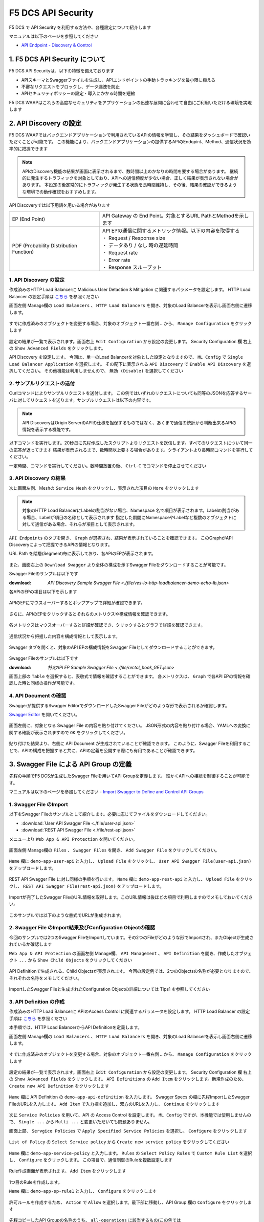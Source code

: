 F5 DCS API Security 
####

F5 DCS で API Security を利用する方法や、各種設定について紹介します

マニュアルは以下のページを参照してください

- `API Endpoint - Discovery & Control <https://docs.cloud.f5.com/docs/how-to/app-security/apiep-discovery-control>`__


1. F5 DCS API Security について
====

F5 DCS API Securityは、以下の特徴を備えております

- APIスキーマとSwaggerファイルを生成し、APIエンドポイントの手動トラッキングを最小限に抑える
- 不審なリクエストをブロックし、データ漏洩を防止
- APIセキュリティポリシーの設定・導入にかかる時間を短縮

F5 DCS WAAPはこれらの高度なセキュリティをアプリケーションの迅速な展開に合わせて自由にご利用いただける環境を実現します

2. API Discovery の設定
====

F5 DCS WAAPではバックエンドアプリケーションで利用されているAPIの情報を学習し、その結果をダッシュボードで確認いただくことが可能です。
この機能により、バックエンドアプリケーションの提供するAPIのEndopint、Method、通信状況を効率的に把握できます

.. NOTE::
    APIのDiscovery機能の結果が画面に表示されるまで、数時間以上のかなりの時間を要する場合があります。
    継続的に発生するトラフィックを対象としており、APIへの通信頻度が少ない場合、正しく結果が表示されない場合があります。
    本設定の後定常的にトラフィックが発生する状態を長時間維持し、その後、結果の確認ができるような環境での動作確認をおすすめします。

API Discoveryでは以下用語を用いる場合があります

======================================= ============================================================
EP (End Point)                          API Gateway の End Point。対象とするURL PathとMethodを示します
--------------------------------------- ------------------------------------------------------------
PDF (Probability Distribution Function) | API EPの通信に関するメトリック情報。以下の内容を取得する
                                        | ・ Request / Response size
                                        | ・ データあり / なし 時の遅延時間
                                        | ・ Request rate
                                        | ・ Error rate
                                        | ・ Response スループット
======================================= ============================================================

1. API Discovery の設定
----

作成済みのHTTP Load Balancerに Malicious User Detaction & Mitigation に関連するパラメータを設定します。
HTTP Load Balancer の設定手順は `こちら <https://f5j-dc-waap.readthedocs.io/ja/latest/class1/module03/module03.html>`__ を参照ください

画面左側 Manage欄の ``Load Balancers`` 、 ``HTTP Load Balancers`` を開き、対象のLoad Balancerを表示し画面右側に遷移します。

   .. image:: ../module05/media/dcs-edit-lb.jpg
       :width: 400

すでに作成済みのオブジェクトを変更する場合、対象のオブジェクト一番右側 ``‥`` から、 ``Manage Configuration`` をクリックします

   .. image:: ../module05/media/dcs-edit-lb2.jpg
       :width: 400

設定の結果が一覧で表示されます。画面右上 ``Edit Configuration`` から設定の変更します。
Security Configuration 欄 右上の ``Show Advanced Fields`` をクリックします。

API Discovery を設定します。
今回は、単一のLoad Balancerを対象とした設定となりますので、 ``ML Config`` で ``Single Load Balancer Application`` を選択します。
その配下に表示される ``API Discovery`` で ``Enable API Discovery`` を選択してください。
その他機能は利用しませんので、 ``無効 (Disable)`` を選択してください

   .. image:: ./media/dcs-edit-lb-api-discovery.jpg
       :width: 400

2. サンプルリクエストの送付
----

Curlコマンドによりサンプルリクエストを送付します。
この例ではいずれのリクエストについても同等のJSONを応答するサーバに対してリクエストを送ります。サンプルリクエストは以下の内容です。

.. code-block:: bash
  :linenos:
  :caption: Curl コマンドを使った https://echoapp.f5demo.net へのサンプルリクエスト

  $ curl -X GET -vks https://echoapp.f5demo.net/ ;
  
  ** 省略 **

  > GET / HTTP/2
  > Host: echoapp.f5demo.net
  > User-Agent: curl/7.58.0
  
  ** 省略 **

  < HTTP/2 200
  < content-type: application/json
  < content-length: 670
  
  ** 省略 **

  {"request":{"headers":[["host","app2.test10demo.xyz"],["user-agent","curl/7.58.0"],["accept","*/*"],["x-forwarded-for","18.178.83.1"],["x-forwarded-proto","https"],["x-envoy-external-address","18.178.83.1"],["x-request-id","46aca87d-6141-4656-992f-4bde488f4c3d"],["content-length","0"]],"status":0,"httpversion":"1.1","method":"GET","scheme":"http","uri":"/","requestText":"","fullPath":"/"},"network":{"clientPort":"57613","clientAddress":"103.135.56.106","serverAddress":"192.168.16.2","serverPort":"80"},"ssl":{"isHttps":false},"session":{"requestId":"35f075bad07a58663f843875701a092e","connection":"2695","connectionNumber":"5"},"environment":{"hostname":"echoapp"}}

.. NOTE::
  API DiscoveryはOrigin ServerのAPIの仕様を担保するものではなく、あくまで通信の統計から判断出来るAPIの情報を表示する機能です。

.. code-block:: bash
  :linenos:
  :caption: API Disovery のための簡易なShell Scriptの作成

  $ cat << EOF > api-access.sh
  
  # GET
  curl -X GET -ks https://echoapp.f5demo.net/ ;
  curl -X GET -ks https://echoapp.f5demo.net/product ;
  curl -X GET -ks https://echoapp.f5demo.net/product/book ;
  curl -X GET -ks https://echoapp.f5demo.net/product/dvd ;
  curl -X GET -ks https://echoapp.f5demo.net/product/cd ;
  curl -X GET -ks https://echoapp.f5demo.net/product/game ;
  curl -X GET -ks https://echoapp.f5demo.net/product/stationery ;
  curl -X GET -ks https://echoapp.f5demo.net/rental ;
  curl -X GET -ks https://echoapp.f5demo.net/rental/book ;
  curl -X GET -ks https://echoapp.f5demo.net/rental/dvd ;
  curl -X GET -ks https://echoapp.f5demo.net/rental/cd ;
  curl -X GET -ks https://echoapp.f5demo.net/rental/game ;
  curl -X GET -ks https://echoapp.f5demo.net/rental/stationery ;
  curl -X GET -ks https://echoapp.f5demo.net/cart ;
  curl -X GET -ks https://echoapp.f5demo.net/top ;
  curl -X GET -ks https://echoapp.f5demo.net/img ;
  # POST
  curl -X POST -ks https://echoapp.f5demo.net/product/book -d '{ "id" : 1 , "title" : "dummy-book" }';
  curl -X POST -ks https://echoapp.f5demo.net/product/dvd  -d '{ "id" : 1 , "title" : "dummy-dvd" }';
  curl -X POST -ks https://echoapp.f5demo.net/product/cd   -d '{ "id" : 1 , "title" : "dummy-cd" }';
  curl -X POST -ks https://echoapp.f5demo.net/product/game -d '{ "id" : 1 , "title" : "dummy-game" }';
  curl -X POST -ks https://echoapp.f5demo.net/product/stationery -d '{ "id" : 1 , "title" : "dummy-stationery }';
  curl -X POST -ks https://echoapp.f5demo.net/rental/book -d '{ "id" : 1 , "title" : "dummy-book" }';
  curl -X POST -ks https://echoapp.f5demo.net/rental/dvd  -d '{ "id" : 1 , "title" : "dummy-dvd" }';
  curl -X POST -ks https://echoapp.f5demo.net/rental/cd   -d '{ "id" : 1 , "title" : "dummy-cd" }';
  curl -X POST -ks https://echoapp.f5demo.net/rental/game -d '{ "id" : 1 , "title" : "dummy-game" }';
  curl -X POST -ks https://echoapp.f5demo.net/rental/stationery -d '{ "id" : 1 , "title" : "dummy-stationery }';

  EOF

  # 適宜コマンドに実行権限を付与してください
  $ chomod +x api-access.sh

以下コマンドを実行します。20秒毎に先程作成したスクリプトよりリクエストを送信します。すべてのリクエストについて同一の応答が返ってきます
結果が表示されるまで、数時間以上要する場合があります。クライアントより長時間コマンドを実行してください。

.. code-block:: bash
  :linenos:
  :caption: API Discovery のためのサンプルリクエストの実行

  $ while : ; do sleep 20 ; date ; ./api-access.sh  ; done


一定時間、コマンドを実行してください。数時間放置の後、 ``Ctrl-C`` でコマンドを停止させてください

3. API Discovery の結果
----

次に画面左側、Meshの ``Service Mesh`` をクリックし、表示された項目の ``More`` をクリックします

   .. image:: ./media/dcs-mesh-api-discovery.jpg
       :width: 400

.. NOTE::
    対象のHTTP Load BalancerにLabelの割当がない場合、Namespace 名で項目が表示されます。Labelの割当がある場合、Labelが項目の名称として表示されます
    指定した期間にNamespaceやLabelなど複数のオブジェクトに対して通信がある場合、それらが項目として表示されます。

``API Endpoints`` のタブを開き、 ``Graph`` が選択され、結果が表示されていることを確認できます。
このGraphがAPI Discoveryによって把握できるAPIの情報となります。

URL Path を階層(Segment)毎に表示しており、各APIのEPが表示されます。

   .. image:: ./media/dcs-mesh-api-discovery2.jpg
       :width: 400

また、画面右上の ``Download Swagger`` より全体の構成を示すSwagger Fileをダウンロードすることが可能です。

Swagger Fileのサンプルは以下です

:download: `API Discovery Sample Swagger File <./file/ves-io-http-loadbalancer-demo-echo-lb.json>`


各APIのEPの項目は以下を示します

========================= =========================================================================================================
Schema                    対象となるAPI End Pointの構成情報が表示可能であることを示します
------------------------- ---------------------------------------------------------------------------------------------------------
PDFs                      対象となるAPI End Pointのメトリクスの表示が可能であることを示します
------------------------- ---------------------------------------------------------------------------------------------------------
HTTP Method(サンプルはGET) 対象のURL PathのHTTP Methodを示します。同一Pathに複数のMethodが公開される場合それぞれ別の項目として表示されます
========================= =========================================================================================================

   .. image:: ./media/dcs-mesh-api-discovery3.jpg
       :width: 400

APIのEPにマウスオーバーするとポップアップで詳細が確認できます。

   .. image:: ./media/dcs-mesh-api-discovery4.jpg
       :width: 400

さらに、APIのEPをクリックするとそれらのメトリクスや構成情報を確認できます。

   .. image:: ./media/dcs-mesh-api-discovery5.jpg
       :width: 400

各メトリクスはマウスオーバーすると詳細が確認でき、クリックするとグラフで詳細を確認できます。

   .. image:: ./media/dcs-mesh-api-discovery6.jpg
       :width: 400

   .. image:: ./media/dcs-mesh-api-discovery7.jpg
       :width: 400

通信状況から把握した内容を構成情報として表示します。

   .. image:: ./media/dcs-mesh-api-discovery8.jpg
       :width: 400

Swagger タブを開くと、対象のAPI EPの構成情報をSwagger Fileとしてダウンロードすることができます。

   .. image:: ./media/dcs-mesh-api-discovery9.jpg
       :width: 400

Swagger Fileのサンプルは以下です

:download: `特定API EP Sample Swagger File <./file/rental_book_GET.json>`


画面上部の ``Table`` を選択すると、表敬式で情報を確認することができます。
各メトリクスは、 ``Graph`` で各API EPの情報を確認した時と同様の操作が可能です。

   .. image:: ./media/dcs-mesh-api-discovery10.jpg
       :width: 400

4. API Document の確認
----

Swaggerが提供するSwagger EditorでダウンロードしたSwagger Fileがどのような形で表示されるか確認します。

`Swagger Editor <https://editor.swagger.io/>`__ を開いてください。

   .. image:: ./media/swagger-editor.jpg
       :width: 400

画面左側に、対象となる Swagger File の内容を貼り付けてください。
JSON形式の内容を貼り付ける場合、YAMLへの変換に関する確認が表示されますので ``OK`` をクリックしてください。

   .. image:: ./media/swagger-editor2.jpg
       :width: 400

貼り付けた結果より、右側に API Document が生成されていることが確認できます。
このように、Swagger Fileを利用することで、APIの構成を把握すると共に、APIの定義を公開する際にも有用であることが確認できます。

   .. image:: ./media/swagger-editor3.jpg
       :width: 400


3. Swagger File による API Group の定義
====

先程の手順でF5 DCSが生成したSwagger Fileを用いてAPI Groupを定義します。
細かくAPIへの接続を制御することが可能です。

マニュアルは以下のページを参照してください
- `Import Swagger to Define and Control API Groups <https://docs.cloud.f5.com/docs/how-to/advanced-security/import-swagger-control-api-access>`__

1. Swagger File のImport
----

以下をSwagger Fileのサンプルとして紹介します。必要に応じてファイルをダウンロードしてください。

- :download:`User API Swagger File <./file/user-api.json>`
- :download:`REST API Swagger File <./file/rest-api.json>`

メニューより ``Web App & API Protection`` を開いてください。

   .. image:: ./media/dcs-console-waap.jpg
       :width: 400

画面左側 Manage欄の ``Files`` 、 ``Swagger Files`` を開き、 ``Add Swagger File`` をクリックしてください。

   .. image:: ./media/dcs-waap-add-swaggerfile.jpg
       :width: 400

``Name`` 欄に ``demo-app-user-api`` と入力し、 ``Upload File`` をクリックし、 ``User API Swagger File(user-api.json)`` をアップロードします。

   .. image:: ./media/dcs-waap-add-swaggerfile2.jpg
       :width: 400

REST API Swagger File に対し同様の手順を行います。
``Name`` 欄に ``demo-app-rest-api`` と入力し、 ``Upload File`` をクリックし、 ``REST API Swagger File(rest-api.json)`` をアップロードします。

   .. image:: ./media/dcs-waap-add-swaggerfile3.jpg
       :width: 400

   .. image:: ./media/dcs-waap-add-swaggerfile4.jpg
       :width: 400

Importが完了したSwagger FileのURL情報を取得します。このURL情報は後ほどの項目で利用しますのでメモしておいてください。

   .. image:: ./media/dcs-waap-get-swaggerurls.jpg
       :width: 400

このサンプルでは以下のような書式でURLが生成されます。

.. code-block:: bash
    https://f5-apac-ent.console.ves.volterra.io/api/object_store/namespaces/h-matsumoto/stored_objects/swagger/demo-app-user-api/v1-22-03-14


2. Swagger File のImport結果及びConfiguration Objectの確認
----

今回のサンプルでは2つのSwagger FileをImportしています。その2つのFileがどのような形でImportされ、またObjectが生成されているか確認します

``Web App & API Protection`` の画面左側 Manage欄、 ``API Management`` 、 ``API Definition`` を開き、作成したオブジェクト ``...`` から ``Show Child Objects`` をクリックしてください

   .. image:: ./media/dcs-waap-swagger-childobjects.jpg
       :width: 400

API Definitionで生成される、Child Objectsが表示されます。
今回の設定例では、2つのObjectsの名称が必要となりますので、それぞれの名称をメモしてください。

   .. image:: ./media/dcs-waap-swagger-childobjects2.jpg
       :width: 400

ImportしたSwagger Fileと生成されたConfiguration Objectの詳細については Tips1 を参照してください


3. API Definition の作成
----

作成済みのHTTP Load Balancerに APIのAccess Control に関連するパラメータを設定します。
HTTP Load Balancer の設定手順は `こちら <https://f5j-dc-waap.readthedocs.io/ja/latest/class1/module03/module03.html>`__ を参照ください

本手順では、HTTP Load BalancerからAPI Definitionを定義します。

画面左側 Manage欄の ``Load Balancers`` 、 ``HTTP Load Balancers`` を開き、対象のLoad Balancerを表示し画面右側に遷移します。

   .. image:: ../module05/media/dcs-edit-lb.jpg
       :width: 400

すでに作成済みのオブジェクトを変更する場合、対象のオブジェクト一番右側 ``‥`` から、 ``Manage Configuration`` をクリックします

   .. image:: ../module05/media/dcs-edit-lb2.jpg
       :width: 400

設定の結果が一覧で表示されます。画面右上 ``Edit Configuration`` から設定の変更します。
Security Configuration 欄 右上の ``Show Advanced Fields`` をクリックします。
``API Definitions`` の ``Add Item`` をクリックします。新規作成のため、 ``Create new API Definition`` をクリックします

   .. image:: ./media/dcs-waap-lb-api-definition.jpg
       :width: 400


``Name`` 欄に API Definition の ``demo-app-api-definition`` を入力します。
Swagger Specs の欄に先程ImportしたSwagger FileのURLを入力します。 ``Add Item`` で入力欄を追加し、双方のURLを入力し、 ``Continue`` をクリックします

   .. image:: ./media/dcs-waap-lb-api-definition2.jpg
       :width: 400

次に ``Service Policies`` を用いて、API の Access Control を設定します。
``ML Config`` ですが、本機能では使用しませんので、 ``Single ...`` から ``Multi ...`` と変更いただいても問題ありません。

画面上部、 ``Servgice Policies`` で ``Apply Specified Service Policies`` を選択し、 ``Configure`` をクリックします

   .. image:: ./media/dcs-waap-lb-service-policy.jpg
       :width: 400

``List of Policy`` の ``Select Service policy`` から ``Create new service policy`` をクリックしてください

   .. image:: ./media/dcs-waap-lb-service-policy2.jpg
       :width: 400

``Name`` 欄に ``demo-app-service-policy`` と入力します。
``Rules`` の ``Select Policy Rules`` で ``Custom Rule List`` を選択し、 ``Configure`` をクリックします。
この項目で、通信制御のRuleを複数設定します

   .. image:: ./media/dcs-waap-lb-service-policy3.jpg
       :width: 400

Rule作成画面が表示されます。 ``Add Item`` をクリックします

   .. image:: ./media/dcs-waap-lb-service-policy-rule.jpg
       :width: 400

1つ目のRuleを作成します。

``Name`` 欄に ``demo-app-sp-rule1`` と入力し、 ``Configure`` をクリックします

   .. image:: ./media/dcs-waap-lb-service-policy-rule_1.jpg
       :width: 400

許可ルールを作成するため、 ``Action`` で ``Allow`` を選択します。最下部に移動し、API Group 欄の ``Configure`` をクリックします

   .. image:: ./media/dcs-waap-lb-service-policy-rule_1-2.jpg
       :width: 400

先程コピーしたAPI Groupの名称のうち、 ``all-operations`` に該当するもの(この例では ``ves-io-api-def-demo-app-api-definition-all-operations`` )をコピーします。
Ruleの編集を完了するため、画面右下の ``Apply`` をクリックします

   .. image:: ./media/dcs-waap-lb-service-policy-rule_1-3.jpg
       :width: 400

Rule の作成を完了するため、 ``API Group Matcher`` 、 ``Rule`` 双方の画面右下 ``Apply`` をクリックします

   .. image:: ./media/dcs-waap-lb-service-policy-rule_1-4.jpg
       :width: 400

2つ目のRuleを作成します。

``Name`` 欄に ``demo-app-sp-rule2`` と入力し、 ``Configure`` をクリックします

   .. image:: ./media/dcs-waap-lb-service-policy-rule_2.jpg
       :width: 400

拒否ルールを作成するため、 ``Action`` で ``Deny`` を選択します。最下部に移動し、API Group 欄の ``Configure`` をクリックします

   .. image:: ./media/dcs-waap-lb-service-policy-rule_2-2.jpg
       :width: 400

先程コピーしたAPI Groupの名称のうち、 ``base-urls`` に該当するもの(この例では ``ves-io-api-def-demo-app-api-definition-base-urls`` )をコピーします。
Ruleの編集を完了するため、画面右下の ``Apply`` をクリックします

   .. image:: ./media/dcs-waap-lb-service-policy-rule_2-3.jpg
       :width: 400

Rule の作成を完了するため、 ``API Group Matcher`` 、 ``Rule`` 双方の画面右下 ``Apply`` をクリックします

   .. image:: ./media/dcs-waap-lb-service-policy-rule_2-4.jpg
       :width: 400

3つ目のRuleを作成します。

``Name`` 欄に ``demo-app-sp-rule3`` と入力し、 ``Configure`` をクリックします

   .. image:: ./media/dcs-waap-lb-service-policy-rule_3.jpg
       :width: 400

すべてを許可ルールを作成するため、 ``Action`` で ``Allow`` を選択します。最下部に移動し、API Group 欄の ``Configure`` をクリックします

   .. image:: ./media/dcs-waap-lb-service-policy-rule_3-2.jpg
       :width: 400

すべての通信を許可するルールのため、API Groupの名称は指定しません。
Rule の作成を完了するため、 ``API Group Matcher`` 、 ``Rule`` 双方の画面右下 ``Apply`` をクリックします

   .. image:: ./media/dcs-waap-lb-service-policy-rule_3-3.jpg
       :width: 400

以下のようにService Policyが作成されます。

   .. image:: ./media/dcs-waap-lb-service-policy-rule2.jpg
       :width: 400

表にまとめると以下の内容となります。

= ================= =======================================================
1 demo-app-sp-rule1 ``all-operations`` の API Group に該当する通信を ``許可``
2 demo-app-sp-rule2 ``base-urls`` の API Group に該当する通信を ``拒否``
3 demo-app-sp-rule3 すべての通信を ``許可``
= ================= =======================================================

画面右下の ``Apply`` を複数回クリックし、設定を完了します

   .. image:: ./media/dcs-waap-lb-service-policy-rule3.jpg
       :width: 400


4. 動作確認
----

``all-operations`` の API Group に該当するリクエストをCurlコマンドで実施し、通信が ``許可`` されることが確認できます

.. code-block:: bash
  :linenos:
  :caption: Curl コマンドを使った https://echoapp.f5demo.net/rest/basket/1 への接続結果  

  $ curl -ks https://echoapp.f5demo.net/rest/basket/1
  {"request":{"headers":[["host","app1.test10demo.xyz"],["user-agent","curl/7.58.0"],["accept","*/*"],["x-forwarded-for","18.178.83.1"],["x-forwarded-proto","https"],["x-envoy-external-address","18.178.83.1"],["x-request-id","33a40044-32b4-4e8e-8705-ea0e351d0c75"],["content-length","0"]],"status":0,"httpversion":"1.1","method":"GET","scheme":"http","uri":"/rest/basket/1","requestText":"","fullPath":"/rest/basket/1"},"network":{"clientPort":"49244","clientAddress":"103.135.56.118","serverAddress":"192.168.16.2","serverPort":"80"},"ssl":{"isHttps":false},"session":{"requestId":"872c2a9a09cad3dd53d61df4ce216178","connection":"7","connectionNumber":"1"},"environment":{"hostname":"echoapp"}}


``base-urls`` の API Group に該当するリクエストをCurlコマンドで実施し、通信が ``拒否`` されることが確認できます

.. code-block:: bash
  :linenos:
  :caption: Curl コマンドを使った https://echoapp.f5demo.net/rest/ への接続結果  

  $  curl -vks https://echoapp.f5demo.net/rest/
  
  ** 省略 **
  
  <h1>
  Error 403 - Forbidden
  </h1>

ブラウザでアクセスした場合には以下のようにエラーが確認できます

   .. image:: ./media/dcs-waap-api-service-policy-browser.jpg
       :width: 400

以下リクエストは3つ目のルールに該当します。Curlコマンドでリクエストを送付し、通信が ``許可`` されることが確認できます

.. code-block:: bash
  :linenos:
  :caption: Curl コマンドを使った https://echoapp.f5demo.net/others への接続結果  

  $ curl -ks https://echoapp.f5demo.net/others
  {"request":{"headers":[["host","app1.test10demo.xyz"],["user-agent","curl/7.58.0"],["accept","*/*"],["x-forwarded-for","18.178.83.1"],["x-forwarded-proto","https"],["x-envoy-external-address","18.178.83.1"],["x-request-id","31e50ded-03cd-4bb5-b514-03fea51cc18b"],["content-length","0"]],"status":0,"httpversion":"1.1","method":"GET","scheme":"http","uri":"/others","requestText":"","fullPath":"/others"},"network":{"clientPort":"33739","clientAddress":"103.135.56.106","serverAddress":"192.168.16.2","serverPort":"80"},"ssl":{"isHttps":false},"session":{"requestId":"d05e00c647ead07c37f2bb0d6aad3f69","connection":"6","connectionNumber":"1"},"environment":{"hostname":"echoapp"}}




Tips1. Swagger File と Configuration Objectの詳細
----

次に、 :download:`REST API Swagger File <./file/rest-api.json>` の内容と生成された Child Object の内容を確認します。

.. code-block:: json
  :linenos:
  :caption: REST API Swagger File
  :emphasize-lines: 8,14,40,54

  {
      "swagger": "2.0",
      "info": {
        "description": "Juice Shop REST",
        "title": "Juice Shop REST",
        "version": "v1"
      },
      "basePath": "/rest",
      "schemes": [
        "http",
        "https"
      ],
      "paths": {
        "/basket/{id}": {
          "get": {
            "consumes": [
              "application/json"
            ],
            "description": "Swagger auto-generated from learnt schema",
            "parameters": [
              {
                "name": "id",
                "in": "path",
                "description": "ID",
                "required": true,
                "type": "integer",
                "format": "int64"
              }
            ],
            "responses": {
              "200": {
                "description": ""
              }
            }
          }
        },
                
        ** 省略 **
        
        "/wallet/balance": {
         "get": {
            "consumes": [
              "application/json"
            ],
            "description": "Swagger auto-generated from learnt schema",
            "parameters": [
              
            ],
            "responses": {
              "200": {
                "description": ""
              }
            },
            "x-volterra-api-group":"sensitive"
          }
        },
                
        ** 省略 **


- 8行目 basePath ``/rest`` であることが確認できます
- 14行目 path ``/basket/{id}`` であることが確認できます
- 54行目 ``x-volterra-api-group`` でAPI Groupを指定することが可能です。この例では、 ``sensitive`` というAPI Groupを指定しています
- 40行目 path ``/wallet/balance`` は54行目の内容により、 ``sensitive`` のAPI Groupとするよう指定しています

``base-urls`` の API Group を確認します。

.. code-block:: json
  :linenos:
  :caption: API Group (ves-io-api-def-demo-app-api-definition-base-urls)
  :emphasize-lines: 3,28      

  {
    "metadata": {
      "name": "ves-io-api-def-demo-app-api-definition-base-urls",
      "namespace": "h-matsumoto",
      "labels": {
        "ves.io/api-scope": "ves-io-demo-app-api-definition"
      },
        
    ** 省略 **
    
    "spec": {
      "elements": [
        
      ** 省略 **
    
        {
          "methods": [
            "GET",
            "HEAD",
            "POST",
            "PUT",
            "DELETE",
            "CONNECT",
            "OPTIONS",
            "TRACE",
            "PATCH"
          ],
          "path_regex": "^/rest/.*$"
        }
      ]
    },
     
  ** 省略 **

- 28行目の内容を確認すると、 ``REST API Swagger File`` の 8行目 basePath の内容が確認できます

``all-operations`` の API Group を確認します。

.. code-block:: json
  :linenos:
  :caption: API Group (ves-io-api-def-demo-app-api-definition-all-operations)
  :emphasize-lines: 3,20  

  {
    "metadata": {
      "name": "ves-io-api-def-demo-app-api-definition-all-operations",
      "namespace": "h-matsumoto",
      "labels": {
        "ves.io/api-scope": "ves-io-demo-app-api-definition"
      },
     
    ** 省略 **
  
    "spec": {
      "elements": [
     
      ** 省略 **
  
        {
          "methods": [
            "GET"
          ],
          "path_regex": "^/rest/basket/([\\w\\-._~%!$&'()*+,;=:]+)$"
        }
      ]
    },
     
  ** 省略 **

- 28行目の内容を確認すると、basePath ``/rest`` に ``REST API Swagger File`` の 14行目 path を追加した内容が確認できます

.. code-block:: json
  :linenos:
  :caption: API Group (ves-io-api-def-demo-app-api-definition-sensitive)
  :emphasize-lines: 3,17      

  {
    "metadata": {
      "name": "ves-io-api-def-demo-app-api-definition-sensitive",
      "namespace": "h-matsumoto",
      "labels": {
        "ves.io/api-scope": "ves-io-demo-app-api-definition"
      },
                  
      ** 省略 **
  
    "spec": {
      "elements": [
        {
          "methods": [
            "GET"
          ],
          "path_regex": "^/rest/wallet/balance$"
        },
        {
          "methods": [
            "GET"
          ],
          "path_regex": "^/rest/user/whoami$"
        }
      ]
    },
                  
  ** 省略 **

- 3行目の通り、 ``REST API Swagger File`` の 54行目 ``sensitive`` の名称で API Group が作成されています
- 28行目の内容を確認すると、basePath ``/rest`` に ``REST API Swagger File`` の 40行目 path を追加した内容が確認できます

5. F5 DCS API Security の解除
====

その他の機能を確認するための手順です。

`こちら <https://f5j-dc-waap.readthedocs.io/ja/latest/class1/module08/module08.html#single-lb-malicious-user>`__ の手順を参考に、HTTP Load Balancerに割り当てたMalicious Userの設定を解除してください

   .. image:: ./media/dcs-single-api-security-disable.jpg
       :width: 400

